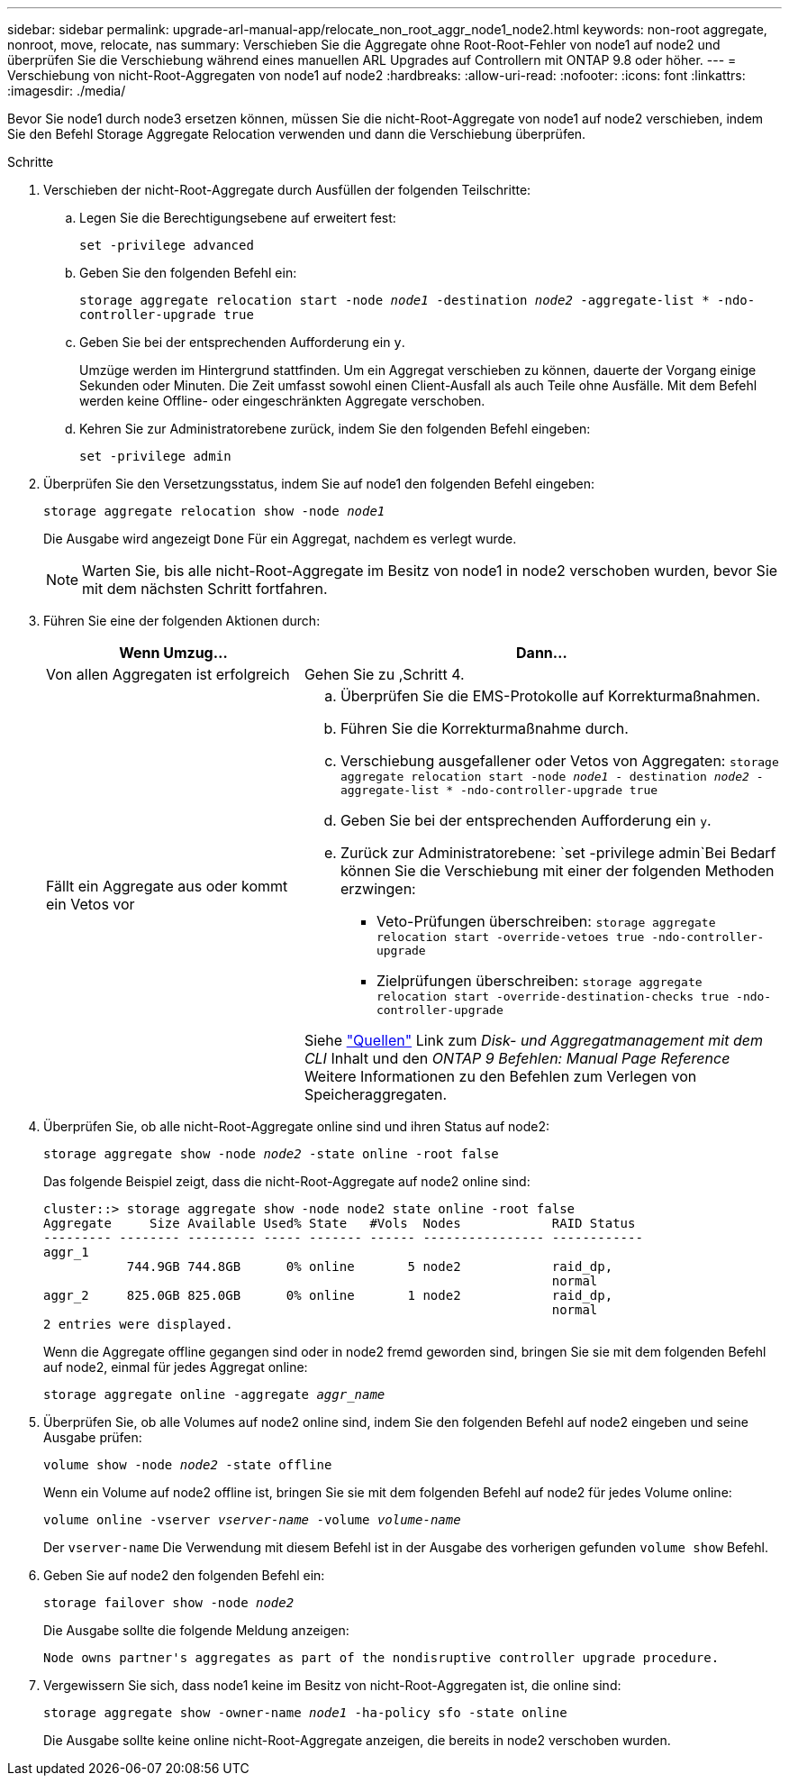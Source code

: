 ---
sidebar: sidebar 
permalink: upgrade-arl-manual-app/relocate_non_root_aggr_node1_node2.html 
keywords: non-root aggregate, nonroot, move, relocate, nas 
summary: Verschieben Sie die Aggregate ohne Root-Root-Fehler von node1 auf node2 und überprüfen Sie die Verschiebung während eines manuellen ARL Upgrades auf Controllern mit ONTAP 9.8 oder höher. 
---
= Verschiebung von nicht-Root-Aggregaten von node1 auf node2
:hardbreaks:
:allow-uri-read: 
:nofooter: 
:icons: font
:linkattrs: 
:imagesdir: ./media/


[role="lead"]
Bevor Sie node1 durch node3 ersetzen können, müssen Sie die nicht-Root-Aggregate von node1 auf node2 verschieben, indem Sie den Befehl Storage Aggregate Relocation verwenden und dann die Verschiebung überprüfen.

.Schritte
. [[Schritt1]]Verschieben der nicht-Root-Aggregate durch Ausfüllen der folgenden Teilschritte:
+
.. Legen Sie die Berechtigungsebene auf erweitert fest:
+
`set -privilege advanced`

.. Geben Sie den folgenden Befehl ein:
+
`storage aggregate relocation start -node _node1_ -destination _node2_ -aggregate-list * -ndo-controller-upgrade true`

.. Geben Sie bei der entsprechenden Aufforderung ein `y`.
+
Umzüge werden im Hintergrund stattfinden. Um ein Aggregat verschieben zu können, dauerte der Vorgang einige Sekunden oder Minuten. Die Zeit umfasst sowohl einen Client-Ausfall als auch Teile ohne Ausfälle. Mit dem Befehl werden keine Offline- oder eingeschränkten Aggregate verschoben.

.. Kehren Sie zur Administratorebene zurück, indem Sie den folgenden Befehl eingeben:
+
`set -privilege admin`



. Überprüfen Sie den Versetzungsstatus, indem Sie auf node1 den folgenden Befehl eingeben:
+
`storage aggregate relocation show -node _node1_`

+
Die Ausgabe wird angezeigt `Done` Für ein Aggregat, nachdem es verlegt wurde.

+

NOTE: Warten Sie, bis alle nicht-Root-Aggregate im Besitz von node1 in node2 verschoben wurden, bevor Sie mit dem nächsten Schritt fortfahren.

. Führen Sie eine der folgenden Aktionen durch:
+
[cols="35,65"]
|===
| Wenn Umzug... | Dann... 


| Von allen Aggregaten ist erfolgreich | Gehen Sie zu ,Schritt 4. 


| Fällt ein Aggregate aus oder kommt ein Vetos vor  a| 
.. Überprüfen Sie die EMS-Protokolle auf Korrekturmaßnahmen.
.. Führen Sie die Korrekturmaßnahme durch.
.. Verschiebung ausgefallener oder Vetos von Aggregaten:
`storage aggregate relocation start -node _node1_ - destination _node2_ -aggregate-list * -ndo-controller-upgrade true`
.. Geben Sie bei der entsprechenden Aufforderung ein `y`.
.. Zurück zur Administratorebene:
`set -privilege admin`Bei Bedarf können Sie die Verschiebung mit einer der folgenden Methoden erzwingen:
+
*** Veto-Prüfungen überschreiben:
`storage aggregate relocation start -override-vetoes true -ndo-controller-upgrade`
*** Zielprüfungen überschreiben:
`storage aggregate relocation start -override-destination-checks true -ndo-controller-upgrade`




Siehe link:other_references.html["Quellen"] Link zum _Disk- und Aggregatmanagement mit dem CLI_ Inhalt und den _ONTAP 9 Befehlen: Manual Page Reference_ Weitere Informationen zu den Befehlen zum Verlegen von Speicheraggregaten.

|===
. [[man_relocate_1_2_step4]] Überprüfen Sie, ob alle nicht-Root-Aggregate online sind und ihren Status auf node2:
+
`storage aggregate show -node _node2_ -state online -root false`

+
Das folgende Beispiel zeigt, dass die nicht-Root-Aggregate auf node2 online sind:

+
[listing]
----
cluster::> storage aggregate show -node node2 state online -root false
Aggregate     Size Available Used% State   #Vols  Nodes            RAID Status
--------- -------- --------- ----- ------- ------ ---------------- ------------
aggr_1
           744.9GB 744.8GB      0% online       5 node2            raid_dp,
                                                                   normal
aggr_2     825.0GB 825.0GB      0% online       1 node2            raid_dp,
                                                                   normal
2 entries were displayed.
----
+
Wenn die Aggregate offline gegangen sind oder in node2 fremd geworden sind, bringen Sie sie mit dem folgenden Befehl auf node2, einmal für jedes Aggregat online:

+
`storage aggregate online -aggregate _aggr_name_`

. Überprüfen Sie, ob alle Volumes auf node2 online sind, indem Sie den folgenden Befehl auf node2 eingeben und seine Ausgabe prüfen:
+
`volume show -node _node2_ -state offline`

+
Wenn ein Volume auf node2 offline ist, bringen Sie sie mit dem folgenden Befehl auf node2 für jedes Volume online:

+
`volume online -vserver _vserver-name_ -volume _volume-name_`

+
Der `vserver-name` Die Verwendung mit diesem Befehl ist in der Ausgabe des vorherigen gefunden `volume show` Befehl.

. Geben Sie auf node2 den folgenden Befehl ein:
+
`storage failover show -node _node2_`

+
Die Ausgabe sollte die folgende Meldung anzeigen:

+
[listing]
----
Node owns partner's aggregates as part of the nondisruptive controller upgrade procedure.
----
. Vergewissern Sie sich, dass node1 keine im Besitz von nicht-Root-Aggregaten ist, die online sind:
+
`storage aggregate show -owner-name _node1_ -ha-policy sfo -state online`

+
Die Ausgabe sollte keine online nicht-Root-Aggregate anzeigen, die bereits in node2 verschoben wurden.


